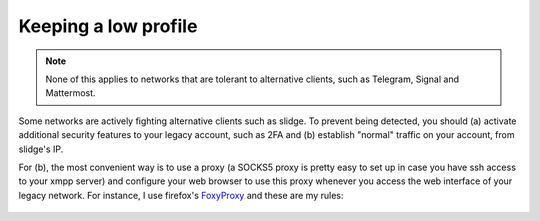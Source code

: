 Keeping a low profile
=====================

.. note::
  None of this applies to networks that are tolerant to alternative clients, such as
  Telegram, Signal and Mattermost.

Some networks are actively fighting alternative clients such as slidge.
To prevent being detected, you should (a) activate additional security features to your legacy account, such as 2FA
and (b) establish "normal" traffic on your account, from slidge's IP.

For (b), the most convenient way is to use a proxy (a SOCKS5 proxy is pretty easy to set up in case you have
ssh access to your xmpp server) and configure your web browser to use this proxy whenever you access the web
interface of your legacy network.
For instance, I use firefox's `FoxyProxy <https://addons.mozilla.org/fr/firefox/addon/foxyproxy-standard/>`_
and these are my rules:

.. figure:: foxyproxy.png
   :scale: 50 %
   :alt: FoxyProxy's rules